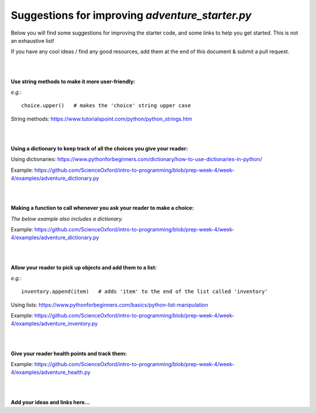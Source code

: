 Suggestions for improving *adventure_starter.py*
-------------

Below you will find some suggestions for improving the starter code, and some links to help you get started.
This is not an exhaustive list!

If you have any cool ideas / find any good resources, add them at the end of this document & submit a pull request.

|
|

**Use string methods to make it more user-friendly:**

*e.g.*::
  
  choice.upper()   # makes the 'choice' string upper case

String methods: https://www.tutorialspoint.com/python/python_strings.htm

|
|

**Using a dictionary to keep track of all the choices you give your reader:**

Using dictionaries: https://www.pythonforbeginners.com/dictionary/how-to-use-dictionaries-in-python/

Example: https://github.com/ScienceOxford/intro-to-programming/blob/prep-week-4/week-4/examples/adventure_dictionary.py

|
|

**Making a function to call whenever you ask your reader to make a choice:**

*The below example also includes a dictionary.*

Example: https://github.com/ScienceOxford/intro-to-programming/blob/prep-week-4/week-4/examples/adventure_dictionary.py

|
|

**Allow your reader to pick up objects and add them to a list:**

*e.g.*::
  
  inventory.append(item)   # adds 'item' to the end of the list called 'inventory'

Using lists: https://www.pythonforbeginners.com/basics/python-list-manipulation

Example: https://github.com/ScienceOxford/intro-to-programming/blob/prep-week-4/week-4/examples/adventure_inventory.py

|
|

**Give your reader health points and track them:**

Example: https://github.com/ScienceOxford/intro-to-programming/blob/prep-week-4/week-4/examples/adventure_health.py

|
|

**Add your ideas and links here...**

